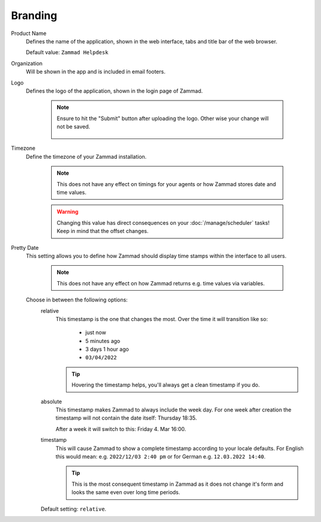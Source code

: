 Branding
********

.. _zammad-product-name:

Product Name
   Defines the name of the application, shown in the web interface,
   tabs and title bar of the web browser.

   Default value: ``Zammad Helpdesk``

Organization
   Will be shown in the app and is included in email footers.

Logo
   Defines the logo of the application, shown in the login page of Zammad.

      .. note::

         Ensure to hit the "Submit" button after uploading the logo.
         Other wise your change will not be saved.

         .. figure:: /images/settings/branding-logo-options.png
            :alt: Screenshot highlighting the submit button of the logo change dialogue

Timezone
   Define the timezone of your Zammad installation.

      .. note::

         This does not have any effect on timings for your agents or how
         Zammad stores date and time values.

      .. warning::

         Changing this value has direct consequences on your
         :doc:`/manage/scheduler` tasks! Keep in mind that the offset changes.

Pretty Date
   This setting allows you to define how Zammad should display time stamps
   within the interface to all users.

      .. note::

         This does not have any effect on how Zammad returns e.g. time values
         via variables.

   Choose in between the following options:
      relative
         This timestamp is the one that changes the most. Over the time
         it will transition like so:

            * just now
            * 5 minutes ago
            * 3 days 1 hour ago
            * ``03/04/2022``

         .. tip::

            Hovering the timestamp helps, you'll always get a clean timestamp
            if you do.

      absolute
         This timestamp makes Zammad to always include the week day.
         For one week after creation the timestamp will not contain the date
         itself: Thursday 18:35.

         After a week it will switch to this: Friday 4. Mar 16:00.

      timestamp
         This will cause Zammad to show a complete timestamp according to your
         locale defaults. For English this would mean:
         e.g. ``2022/12/03 2:40 pm`` or for German e.g. ``12.03.2022 14:40``.

         .. tip::

            This is the most consequent timestamp in Zammad as it does
            not change it's form and looks the same even over long time periods.

      Default setting: ``relative``.
